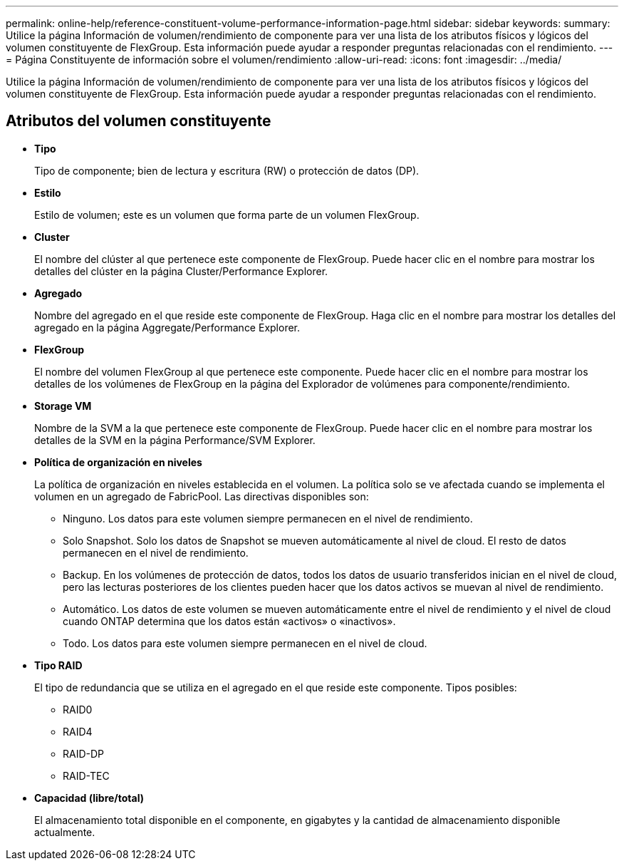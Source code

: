---
permalink: online-help/reference-constituent-volume-performance-information-page.html 
sidebar: sidebar 
keywords:  
summary: Utilice la página Información de volumen/rendimiento de componente para ver una lista de los atributos físicos y lógicos del volumen constituyente de FlexGroup. Esta información puede ayudar a responder preguntas relacionadas con el rendimiento. 
---
= Página Constituyente de información sobre el volumen/rendimiento
:allow-uri-read: 
:icons: font
:imagesdir: ../media/


[role="lead"]
Utilice la página Información de volumen/rendimiento de componente para ver una lista de los atributos físicos y lógicos del volumen constituyente de FlexGroup. Esta información puede ayudar a responder preguntas relacionadas con el rendimiento.



== Atributos del volumen constituyente

* *Tipo*
+
Tipo de componente; bien de lectura y escritura (RW) o protección de datos (DP).

* *Estilo*
+
Estilo de volumen; este es un volumen que forma parte de un volumen FlexGroup.

* *Cluster*
+
El nombre del clúster al que pertenece este componente de FlexGroup. Puede hacer clic en el nombre para mostrar los detalles del clúster en la página Cluster/Performance Explorer.

* *Agregado*
+
Nombre del agregado en el que reside este componente de FlexGroup. Haga clic en el nombre para mostrar los detalles del agregado en la página Aggregate/Performance Explorer.

* *FlexGroup*
+
El nombre del volumen FlexGroup al que pertenece este componente. Puede hacer clic en el nombre para mostrar los detalles de los volúmenes de FlexGroup en la página del Explorador de volúmenes para componente/rendimiento.

* *Storage VM*
+
Nombre de la SVM a la que pertenece este componente de FlexGroup. Puede hacer clic en el nombre para mostrar los detalles de la SVM en la página Performance/SVM Explorer.

* *Política de organización en niveles*
+
La política de organización en niveles establecida en el volumen. La política solo se ve afectada cuando se implementa el volumen en un agregado de FabricPool. Las directivas disponibles son:

+
** Ninguno. Los datos para este volumen siempre permanecen en el nivel de rendimiento.
** Solo Snapshot. Solo los datos de Snapshot se mueven automáticamente al nivel de cloud. El resto de datos permanecen en el nivel de rendimiento.
** Backup. En los volúmenes de protección de datos, todos los datos de usuario transferidos inician en el nivel de cloud, pero las lecturas posteriores de los clientes pueden hacer que los datos activos se muevan al nivel de rendimiento.
** Automático. Los datos de este volumen se mueven automáticamente entre el nivel de rendimiento y el nivel de cloud cuando ONTAP determina que los datos están «activos» o «inactivos».
** Todo. Los datos para este volumen siempre permanecen en el nivel de cloud.


* *Tipo RAID*
+
El tipo de redundancia que se utiliza en el agregado en el que reside este componente. Tipos posibles:

+
** RAID0
** RAID4
** RAID-DP
** RAID-TEC


* *Capacidad (libre/total)*
+
El almacenamiento total disponible en el componente, en gigabytes y la cantidad de almacenamiento disponible actualmente.


